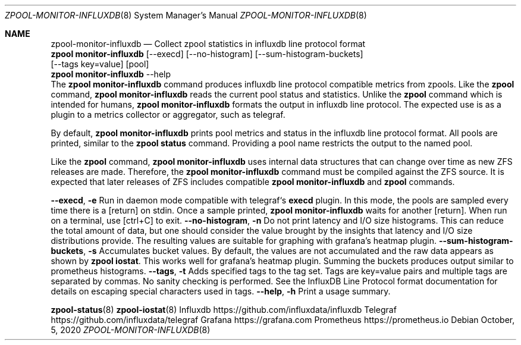 .\"
.\" CDDL HEADER START
.\"
.\" The contents of this file are subject to the terms of the
.\" Common Development and Distribution License (the "License").
.\" You may not use this file except in compliance with the License.
.\"
.\" You can obtain a copy of the license at
.\" https://opensource.org/licenses/CDDL-1.0
.\" See the License for the specific language governing permissions
.\" and limitations under the License.
.\"
.\" When distributing Covered Code, include this CDDL HEADER in each
.\" file and include the License file at usr/src/OPENSOLARIS.LICENSE.
.\" If applicable, add the following below this CDDL HEADER, with the
.\" fields enclosed by brackets "[]" replaced with your own identifying
.\" information: Portions Copyright [yyyy] [name of copyright owner]
.\"
.\" CDDL HEADER END
.\"
.\"
.\" Copyright 2020 Richard Elling
.Dd October, 5, 2020
.Dt ZPOOL-MONITOR-INFLUXDB 8
.Os
.Sh NAME
.Nm zpool-monitor-influxdb
.Nd Collect zpool statistics in influxdb line protocol format
.SH SYNOPSIS
.LP
.nf
\fBzpool monitor-influxdb\fR [--execd] [--no-histogram] [--sum-histogram-buckets]
[--tags key=value] [pool]
\fBzpool monitor-influxdb\fR --help
.fi
.SH DESCRIPTION
The \fBzpool monitor-influxdb\fR command produces influxdb line protocol
compatible metrics from zpools. Like the \fBzpool\fR command,
\fBzpool monitor-influxdb\fR reads the current pool status and statistics.
Unlike the \fBzpool\fR command which is intended for humans,
\fBzpool monitor-influxdb\fR formats the output in influxdb line protocol.
The expected use is as a plugin to a metrics collector or aggregator, such
as telegraf.

By default, \fBzpool monitor-influxdb\fR prints pool metrics and status in the
influxdb line protocol format. All pools are printed, similar to
the \fBzpool status\fR command. Providing a pool name restricts the
output to the named pool.

Like the \fBzpool\fR command, \fBzpool monitor-influxdb\fR uses internal data
structures that can change over time as new ZFS releases are made.
Therefore, the \fBzpool monitor-influxdb\fR command must be compiled against the
ZFS source. It is expected that later releases of ZFS includes compatible
\fBzpool monitor-influxdb\fR and \fBzpool\fR commands.

.SH OPTIONS
.TP
\fB\--execd\fR, \fB-e\fR
Run in daemon mode compatible with telegraf`s \fBexecd\fR plugin.
In this mode, the pools are sampled every time there is a [return] on stdin.
Once a sample printed, \fBzpool monitor-influxdb\fR waits for another [return].
When run on a terminal, use [ctrl+C] to exit.
.TP
\fB\--no-histogram\fR, \fB-n\fR
Do not print latency and I/O size histograms. This can reduce the total
amount of data, but one should consider the value brought by the insights
that latency and I/O size distributions provide. The resulting values
are suitable for graphing with grafana's heatmap plugin.
.TP
\fB--sum-histogram-buckets\fR, \fB-s\fR
Accumulates bucket values. By default, the values are not accumulated and
the raw data appears as shown by \fBzpool iostat\fR. This works well for
grafana's heatmap plugin. Summing the buckets produces output similar to
prometheus histograms.
.TP
\fB--tags\fR, \fB-t\fR
Adds specified tags to the tag set. Tags are key=value pairs and multiple
tags are separated by commas. No sanity checking is performed.
See the InfluxDB Line Protocol format documentation for details on escaping
special characters used in tags.
.TP
\fB\--help\fR, \fB\-h\fR
Print a usage summary.

.SH SEE ALSO
.LP
\fBzpool-status\fR(8)
\fBzpool-iostat\fR(8)
.PP
Influxdb https://github.com/influxdata/influxdb
.PP
Telegraf https://github.com/influxdata/telegraf
.PP
Grafana https://grafana.com
.PP
Prometheus https://prometheus.io

